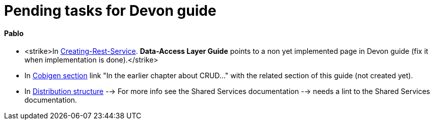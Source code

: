 # Pending tasks for Devon guide

==== Pablo

- <strike>In https://github.com/devonfw/devon-guide/wiki/getting-started-Creating-Rest-Service#metadata[Creating-Rest-Service]. *Data-Access Layer Guide* points to a non yet implemented page in Devon guide (fix it when implementation is done).</strike>

- In https://github.com/devonfw/devon-guide/wiki/getting-started-Cobigen[Cobigen section] link "In the earlier chapter about CRUD..." with the related section of this guide (not created yet).

- In  https://github.com/devonfw/devon-guide/wiki/getting-started-distribution-structure[Distribution structure] --> For more info see the Shared Services documentation --> needs a lint to the Shared Services documentation.